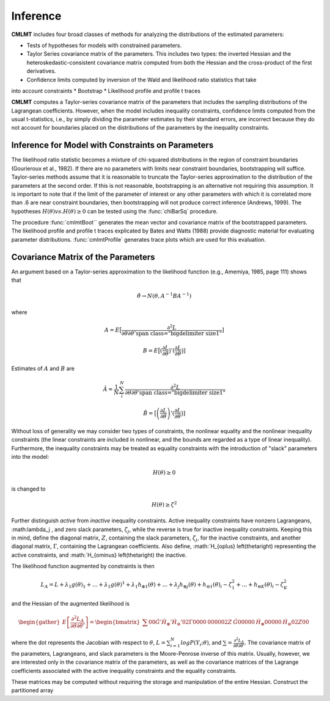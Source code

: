 Inference
======================

**CMLMT** includes four broad classes of methods for analyzing the distributions of the estimated parameters:

* Tests of hypotheses for models with constrained parameters.
* Taylor Series covariance matrix of the parameters. This includes two types: the inverted Hessian and the heteroskedastic-consistent covariance matrix computed from both the Hessian and the cross-product of the first derivatives.
* Confidence limits computed by inversion of the Wald and likelihood ratio statistics that take
into account constraints
* Bootstrap
* Likelihood profile and profile t traces

**CMLMT** computes a Taylor-series covariance matrix of the parameters that includes the sampling distributions of the Lagrangean coefficients. However, when the model includes inequality constraints, confidence limits computed from the usual t-statistics, i.e., by simply dividing the parameter estimates by their standard errors, are incorrect because they do not account for boundaries placed on the distributions of the parameters by the inequality constraints.

Inference for Model with Constraints on Parameters
----------------------------------------------------

The likelihood ratio statistic becomes a mixture of chi-squared distributions in the region of constraint boundaries (Gourieroux et al., 1982). If there are no parameters with limits near constraint boundaries, bootstrapping will suffice. Taylor-series methods assume that
it is reasonable to truncate the Taylor-series approximation to the distribution of the parameters at the second order. If this is not reasonable, bootstrapping is an alternative not requiring this assumption. It is important to note that if the limit of the parameter of
interest or any other parameters with which it is correlated more than .6 are near constraint boundaries, then bootstrapping will not produce correct inference (Andrews, 1999).
The hypotheses :math:`H(\theta) vs. H(\theta) \geq 0` can be tested using the :func:`chiBarSq` procedure. 

The procedure :func:`cmlmtBoot`` generates the mean vector and covariance matrix of the bootstrapped parameters. The likelihood profile and profile t traces explicated by Bates and Watts (1988) provide diagnostic material for evaluating parameter distributions. :func:`cmlmtProfile` generates trace plots which are used for this evaluation.

Covariance Matrix of the Parameters
--------------------------------------

An argument based on a Taylor-series approximation to the likelihood function (e.g., Amemiya, 1985, page 111) shows that

.. math:: \hat{\theta} \rightarrow N\left(\theta, A^{-1}BA^{-1}\right)

where

.. math:: A = E \big[ \frac{\partial^2 L}{\partial \theta \partial \theta' \big}]
.. math:: B = E \big[ \left(\frac{\partial L}{\partial \theta}\big)'\left(\frac{\partial L}{\partial \theta}\big\right)]

Estimates of :math:`A` and :math:`B` are

.. math:: \hat{A} = \frac{1}{N} \sum_i^N \frac{\partial^2 L}{\partial \theta \partial \theta' \big}
.. math:: \hat{B} = \big[ \left(\frac{\partial L}{\partial \theta}\right)'\left(\frac{\partial L}{\partial \theta}\big\right)]

Without loss of generality we may consider two types of constraints, the nonlinear equality and the nonlinear inequality constraints (the linear constraints are included in nonlinear, and the bounds are regarded as a type of linear inequality). Furthermore, the inequality constraints may be treated as equality constraints with the introduction of "slack" parameters into the model:

.. math:: H\left(\theta \right) \geq 0

is changed to 

.. math:: H\left(\theta \right) \geq \zeta^2

Further distinguish *active* from *inactive* inequality constraints. Active inequality constraints have nonzero Lagrangeans, :math:\lambda_j , and zero slack parameters, :math:`\zeta_j`, while the reverse is true for inactive inequality constraints. Keeping this in mind, define the diagonal matrix, :math:`Z`, containing the slack parameters, :math:`\zeta_j`, for the inactive constraints, and another diagonal matrix, :math:`\Gamma`, containing the Lagrangean coefficients. Also define, :math:`H_{\oplus} \left(\theta\right) representing the active constraints, and :math:`H_{\ominus} \left(\theta\right) the inactive.

The likelihood function augmented by constraints is then

.. math:: L_A = L + \lambda_1 g\left(\theta \right)_1 + \ldots + \lambda_1 g\left( \theta \right)^1 + \lambda_1 h_{\oplus 1}\left(\theta \right) + \ldots + \lambda_j h_{\oplus j}\left(\theta \right) + h_{\ominus 1}\left(\theta \right)_i - \zeta_1^2 + \ldots + h_{\ominus K}\left(\theta \right)_i - \zeta_K^2

and the Hessian of the augmented likelihood is

.. math::  \begin{gather} E \left[ \frac{\partial^2 L_A}{\partial \theta \partial \theta'} \right] =  \begin{bmatrix} 
                                                                                    \sum 0 0 \dot{G}' \dot{H_\oplus}' \dot{H_\ominus}'
                                                                                    0 2\Gamma 0 0 0 0 &
                                                                                    0 0 0 0 0 2Z &
                                                                                    \dot{G} 0 0 0 0 0 &
                                                                                    \dot{H_\oplus} 0 0 0 0 0 &
                                                                                    \dot{H_\ominus} 0 2Z 0 0 
                                                                                    \end{bmatrix} \end{gather}

where the dot represents the Jacobian with respect to :math:`\theta`, :math:`L = \sum_{i=1}^N log P\left(Y_i; \theta\right)`, and :math:`\sum = \frac{\partial^2 L_A}{\partial \theta \partial \theta'}`. The covariance matrix of the parameters, Lagrangeans, and slack parameters is the Moore-Penrose inverse of this matrix. Usually, however, we are interested only in the covariance matrix of the parameters, as well as the covariance matrices of the Lagrange coefficients associated with the active inequality constraints and the equality constraints.                                                                                

These matrices may be computed without requiring the storage and manipulation of the entire Hessian. Construct the partitioned array

